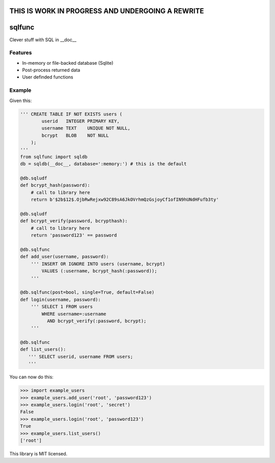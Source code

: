 THIS IS WORK IN PROGRESS AND UNDERGOING A REWRITE
=================================================

sqlfunc
=======

Clever stuff with SQL in __doc__

.. image:: https://snyk.io/test/github/digitalmensch/sqlfunc/badge.svg
   :target: https://snyk.io/test/github/digitalmensch/sqlfunc

.. image:: https://travis-ci.org/digitalmensch/sqlfunc.svg?branch=master
   :target: https://travis-ci.org/digitalmensch/sqlfunc

.. image:: https://coveralls.io/repos/github/digitalmensch/sqlfunc/badge.svg?branch=master
   :target: https://coveralls.io/github/digitalmensch/sqlfunc?branch=master

Features
--------

- In-memory or file-backed database (Sqlite)
- Post-process returned data
- User definded functions

Example
-------

Given this:

.. code:: python

    ''' CREATE TABLE IF NOT EXISTS users (
            userid   INTEGER PRIMARY KEY,
            username TEXT    UNIQUE NOT NULL,
            bcrypt   BLOB    NOT NULL
        );
    '''
    from sqlfunc import sqldb
    db = sqldb(__doc__, database=':memory:') # this is the default

    @db.sqludf
    def bcrypt_hash(password):
        # call to library here
        return b'$2b$12$.OjbRwRejxw92C89sA6JkOVrhmQzGsjoyCf1ofIN9hUNdHFufb3ty'

    @db.sqludf
    def bcrypt_verify(password, bcrypthash):
        # call to library here
        return 'password123' == password

    @db.sqlfunc
    def add_user(username, password):
        ''' INSERT OR IGNORE INTO users (username, bcrypt)
            VALUES (:username, bcrypt_hash(:password));
        '''

    @db.sqlfunc(post=bool, single=True, default=False)
    def login(username, password):
        ''' SELECT 1 FROM users
            WHERE username=:username
              AND bcrypt_verify(:password, bcrypt);
        '''

    @db.sqlfunc
    def list_users():
       ''' SELECT userid, username FROM users;
       '''

You can now do this:

.. code:: python

    >>> import example_users
    >>> example_users.add_user('root', 'password123')
    >>> example_users.login('root', 'secret')
    False
    >>> example_users.login('root', 'password123')
    True
    >>> example_users.list_users()
    ['root']

This library is MIT licensed.

